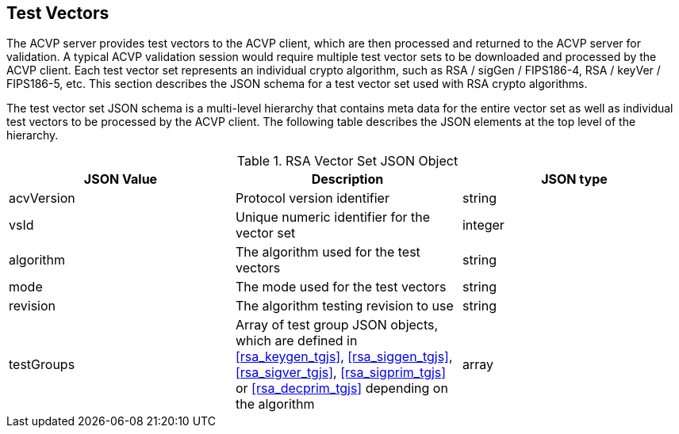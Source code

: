 
[[tgjs]]
== Test Vectors

The ACVP server provides test vectors to the ACVP client, which are then processed and returned to the ACVP server for validation. A typical ACVP validation session would require multiple test vector sets to be downloaded and processed by the ACVP client. Each test vector set represents an individual crypto algorithm, such as RSA / sigGen / FIPS186-4, RSA / keyVer / FIPS186-5, etc. This section describes the JSON schema for a test vector set used with RSA crypto algorithms.

The test vector set JSON schema is a multi-level hierarchy that contains meta data for the entire vector set as well as individual test vectors to be processed by the ACVP client. The following table describes the JSON elements at the top level of the hierarchy.

[[rsa_vs_top_table]]
.RSA Vector Set JSON Object
|===
| JSON Value | Description | JSON type

| acvVersion | Protocol version identifier | string
| vsId | Unique numeric identifier for the vector set | integer
| algorithm | The algorithm used for the test vectors | string
| mode | The mode used for the test vectors | string
| revision | The algorithm testing revision to use | string
| testGroups | Array of test group JSON objects, which are defined in <<rsa_keygen_tgjs>>, <<rsa_siggen_tgjs>>, <<rsa_sigver_tgjs>>, <<rsa_sigprim_tgjs>> or <<rsa_decprim_tgjs>> depending on the algorithm | array
|===
